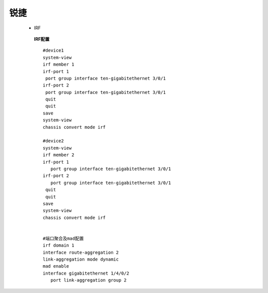 锐捷
====

 - IRF

  **IRF配置**

  ::

    #device1
    system-view
    irf member 1 
    irf-port 1 
     port group interface ten-gigabitethernet 3/0/1 
    irf-port 2 
     port group interface ten-gigabitethernet 3/0/1 
     quit
     quit
    save
    system-view
    chassis convert mode irf
    
    #device2
    system-view
    irf member 2 
    irf-port 1 
       port group interface ten-gigabitethernet 3/0/1 
    irf-port 2 
       port group interface ten-gigabitethernet 3/0/1 
     quit
     quit
    save
    system-view
    chassis convert mode irf
    
    
    #端口聚合及mad配置
    irf domain 1
    interface route-aggregation 2 
    link-aggregation mode dynamic 
    mad enable 
    interface gigabitethernet 1/4/0/2 
       port link-aggregation group 2  
